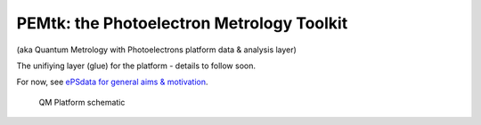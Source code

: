 PEMtk: the Photoelectron Metrology Toolkit
==========================================

(aka Quantum Metrology with Photoelectrons platform data & analysis
layer)

The unifiying layer (glue) for the platform - details to follow soon.

For now, see `ePSdata for general aims &
motivation <https://phockett.github.io/ePSdata/about.html#Motivation>`__.

.. figure:: ./docs/doc-source/figs/QM_unified_schema_wrapped_280820.gv.png
   :alt: QM Platform schematic

   QM Platform schematic
